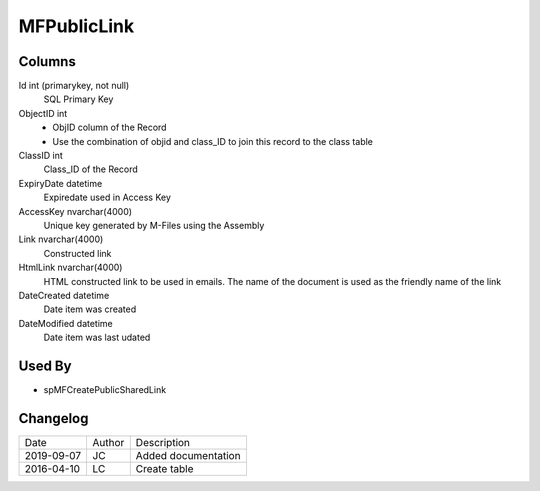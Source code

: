 
============
MFPublicLink
============

Columns
=======

Id int (primarykey, not null)
  SQL Primary Key
ObjectID int
  - ObjID column of the Record
  - Use the combination of objid and class_ID to join this record to the class table
ClassID int
  Class_ID of the Record
ExpiryDate datetime
  Expiredate used in Access Key
AccessKey nvarchar(4000)
  Unique key generated by M-Files using the Assembly
Link nvarchar(4000)
  Constructed link
HtmlLink nvarchar(4000)
  HTML constructed link to be used in emails. The name of the document is used as the friendly name of the link
DateCreated datetime
  Date item was created
DateModified datetime
  Date item was last udated

Used By
=======

- spMFCreatePublicSharedLink

Changelog
=========

==========  =========  ========================================================
Date        Author     Description
----------  ---------  --------------------------------------------------------
2019-09-07  JC         Added documentation
2016-04-10  LC         Create table
==========  =========  ========================================================


